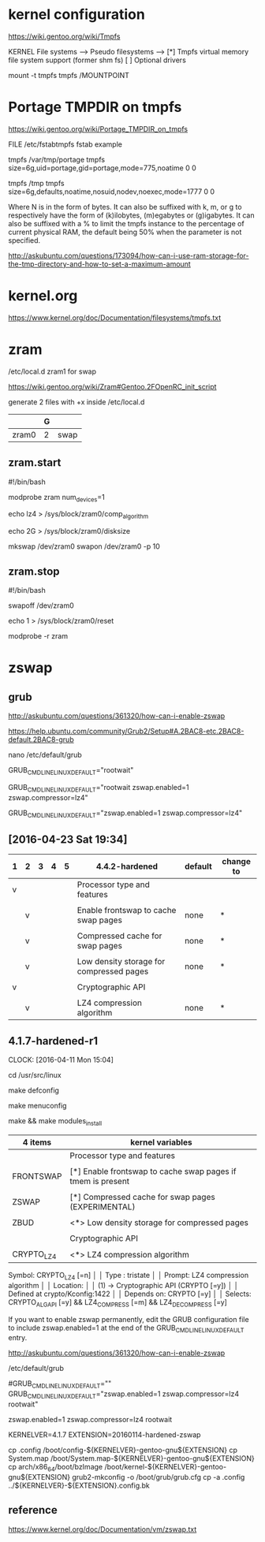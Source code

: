 * kernel configuration

https://wiki.gentoo.org/wiki/Tmpfs

KERNEL
File systems  --->
     Pseudo filesystems  --->
          [*] Tmpfs virtual memory file system support (former shm fs)
          [ ] Optional drivers


#

mount -t tmpfs tmpfs /MOUNTPOINT


* Portage TMPDIR on tmpfs

https://wiki.gentoo.org/wiki/Portage_TMPDIR_on_tmpfs

FILE /etc/fstabtmpfs fstab example

tmpfs		/var/tmp/portage		tmpfs	size=6g,uid=portage,gid=portage,mode=775,noatime	0 0

tmpfs		/tmp		tmpfs	size=6g,defaults,noatime,nosuid,nodev,noexec,mode=1777	0 0


Where N is in the form of bytes. It can also be suffixed with k, m, or g to respectively have the form of (k)ilobytes, (m)egabytes or (g)igabytes. It can also be suffixed with a % to limit the tmpfs instance to the percentage of current physical RAM, the default being 50% when the parameter is not specified.


http://askubuntu.com/questions/173094/how-can-i-use-ram-storage-for-the-tmp-directory-and-how-to-set-a-maximum-amount



* kernel.org

https://www.kernel.org/doc/Documentation/filesystems/tmpfs.txt


* zram

/etc/local.d zram1 for swap

https://wiki.gentoo.org/wiki/Zram#Gentoo.2FOpenRC_init_script


# 

generate 2 files with +x inside /etc/local.d

|       | G |      |
|-------+---+------|
| zram0 | 2 | swap |

** zram.start

#!/bin/bash

modprobe zram num_devices=1

echo lz4 > /sys/block/zram0/comp_algorithm

echo 2G > /sys/block/zram0/disksize 


mkswap /dev/zram0
swapon /dev/zram0 -p 10


** zram.stop

#!/bin/bash

swapoff /dev/zram0

echo 1 > /sys/block/zram0/reset

modprobe -r zram





* zswap

** grub

http://askubuntu.com/questions/361320/how-can-i-enable-zswap

https://help.ubuntu.com/community/Grub2/Setup#A.2BAC8-etc.2BAC8-default.2BAC8-grub

nano /etc/default/grub

GRUB_CMDLINE_LINUX_DEFAULT="rootwait"

GRUB_CMDLINE_LINUX_DEFAULT="rootwait zswap.enabled=1 zswap.compressor=lz4"

GRUB_CMDLINE_LINUX_DEFAULT="zswap.enabled=1 zswap.compressor=lz4"





** [2016-04-23 Sat 19:34]

| 1 | 2 | 3 | 4 | 5 | 4.4.2-hardened                           | default | change to |
|---+---+---+---+---+------------------------------------------+---------+-----------|
| v |   |   |   |   | Processor type and features              |         |           |
|   |   |   |   |   |                                          |         |           |
|   | v |   |   |   | Enable frontswap to cache swap pages     | none    | *         |
|   |   |   |   |   |                                          |         |           |
|   | v |   |   |   | Compressed cache for swap pages          | none    | *         |
|   |   |   |   |   |                                          |         |           |
|   | v |   |   |   | Low density storage for compressed pages | none    | *         |
|   |   |   |   |   |                                          |         |           |
|---+---+---+---+---+------------------------------------------+---------+-----------|
| v |   |   |   |   | Cryptographic API                        |         |           |
|   |   |   |   |   |                                          |         |           |
|   | v |   |   |   | LZ4 compression algorithm                | none    | *         |


** 4.1.7-hardened-r1
     CLOCK: [2016-04-11 Mon 15:04]

cd /usr/src/linux

make defconfig

make menuconfig

make && make modules_install

| 4 items    | kernel variables                                            |
|------------+-------------------------------------------------------------|
|            | Processor type and features                                 |
|            |                                                             |
| FRONTSWAP  | [*] Enable frontswap to cache swap pages if tmem is present |
|            |                                                             |
| ZSWAP      | [*] Compressed cache for swap pages (EXPERIMENTAL)          |
|            |                                                             |
| ZBUD       | <*> Low density storage for compressed pages                |
|            |                                                             |
|------------+-------------------------------------------------------------|
|            | Cryptographic API                                           |
|            |                                                             |
| CRYPTO_LZ4 | <*>   LZ4 compression algorithm                             |


Symbol: CRYPTO_LZ4 [=n]                                                                              │  
  │ Type  : tristate                                                                                     │  
  │ Prompt: LZ4 compression algorithm                                                                    │  
  │   Location:                                                                                          │  
  │ (1) -> Cryptographic API (CRYPTO [=y])                                                               │  
  │   Defined at crypto/Kconfig:1422                                                                     │  
  │   Depends on: CRYPTO [=y]                                                                            │  
  │   Selects: CRYPTO_ALGAPI [=y] && LZ4_COMPRESS [=m] && LZ4_DECOMPRESS [=y]   



If you want to enable zswap permanently, edit the GRUB configuration file to include zswap.enabled=1 at the end of the GRUB_CMDLINE_LINUX_DEFAULT entry.

http://askubuntu.com/questions/361320/how-can-i-enable-zswap

/etc/default/grub 

# Append parameters to the linux kernel command line for non-recovery entries
#GRUB_CMDLINE_LINUX_DEFAULT=""
GRUB_CMDLINE_LINUX_DEFAULT="zswap.enabled=1 zswap.compressor=lz4 rootwait"


zswap.enabled=1 zswap.compressor=lz4 rootwait


KERNELVER=4.1.7 
EXTENSION=20160114-hardened-zswap

cp .config /boot/config-${KERNELVER}-gentoo-gnu${EXTENSION}
cp System.map /boot/System.map-${KERNELVER}-gentoo-gnu${EXTENSION}
cp arch/x86_64/boot/bzImage /boot/kernel-${KERNELVER}-gentoo-gnu${EXTENSION}
grub2-mkconfig -o /boot/grub/grub.cfg
cp -a .config ../${KERNELVER}-${EXTENSION}.config.bk




** reference

https://www.kernel.org/doc/Documentation/vm/zswap.txt

